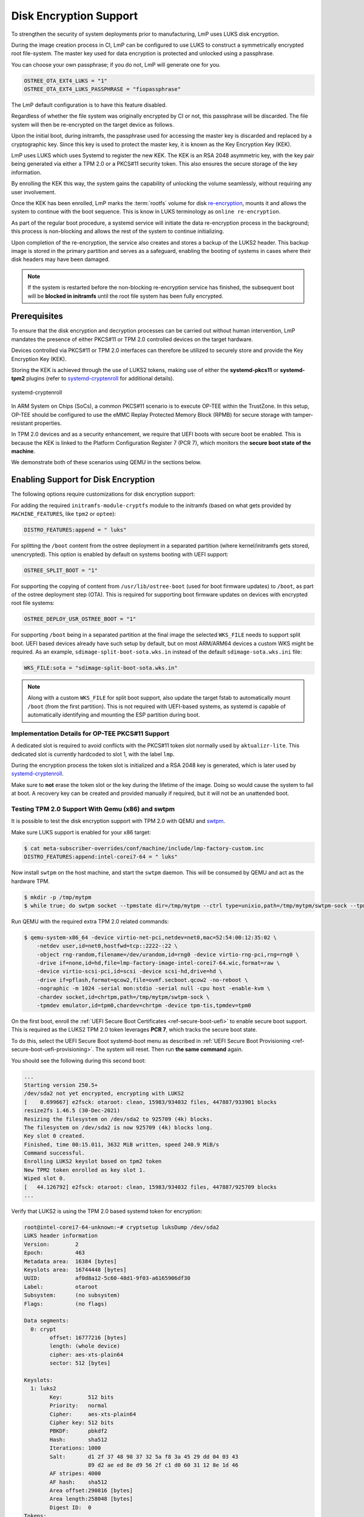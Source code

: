 .. _howto-linux-disk-encryption:

Disk Encryption Support
=======================

To strengthen the security of system deployments prior to manufacturing,
LmP uses LUKS disk encryption.

During the image creation process in CI, LmP can be configured to use
LUKS to construct a symmetrically encrypted root file-system. The master
key used for data encryption is protected and unlocked using a
passphrase.

You can choose your own passphrase; if you do not, LmP will generate one for you.

.. code-block:: console

  OSTREE_OTA_EXT4_LUKS = "1"
  OSTREE_OTA_EXT4_LUKS_PASSPHRASE = "fiopassphrase"

The LmP default configuration is to have this feature disabled.

Regardless of whether the file system was originally encrypted by CI or
not, this passphrase will be discarded. The file system will then be
re-encrypted on the target device as follows.

Upon the initial boot, during initramfs, the passphrase used for
accessing the master key is discarded and replaced by a cryptographic
key. Since this key is used to protect the master key, it is known as
the Key Encryption Key (KEK).

LmP uses LUKS which uses Systemd to register the new KEK. The KEK is an
RSA 2048 asymmetric key, with the key pair being generated via either a
TPM 2.0 or a PKCS#11 security token. This also ensures the secure
storage of the key information.

By enrolling the KEK this way, the system gains the capability of
unlocking the volume seamlessly, without requiring any user involvement.

Once the KEK has been enrolled, LmP marks the :term:`rootfs` volume for disk
`re-encryption`_, mounts it and allows the system to continue with the
boot sequence. This is know in LUKS terminology as ``online
re-encryption``.

As part of the regular boot procedure, a systemd service will initiate
the data re-encryption process in the background; this process is
non-blocking and allows the rest of the system to continue initializing.

Upon completion of the re-encryption, the service also creates and
stores a backup of the LUKS2 header. This backup image is stored in the
primary partition and serves as a safeguard, enabling the booting of
systems in cases where their disk headers may have been damaged.

.. note::

  If the system is restarted before the non-blocking re-encryption
  service has finished, the subsequent boot will be **blocked in
  initramfs** until the root file system has been fully encrypted.


Prerequisites
-------------

To ensure that the disk encryption and decryption processes can be
carried out without human intervention, LmP mandates the presence of
either PKCS#11 or TPM 2.0 controlled devices on the target hardware.

Devices controlled via PKCS#11 or TPM 2.0 interfaces can therefore be
utilized to securely store and provide the Key Encryption Key (KEK).

Storing the KEK is achieved through the use of LUKS2 tokens, making use
of either the **systemd-pkcs11** or **systemd-tpm2** plugins (refer to
`systemd-cryptenroll`_ for additional details).


.. figure:: /_static/reference-manual/linux/systemd-luks.png
    :width: 300
    :align: center

    systemd-cryptenroll


In ARM System on Chips (SoCs), a common PKCS#11 scenario is to execute
OP-TEE within the TrustZone. In this setup, OP-TEE should be configured
to use the eMMC Replay Protected Memory Block (RPMB) for secure storage
with tamper-resistant properties.

In TPM 2.0 devices and as a security enhancement, we require that UEFI
boots with secure boot be enabled. This is because the KEK is linked to
the Platform Configuration Register 7 (PCR 7), which monitors the
**secure boot state of the machine**.

We demonstrate both of these scenarios using QEMU in the sections below.

Enabling Support for Disk Encryption
------------------------------------

The following options require customizations for disk encryption support:

For adding the required ``initramfs-module-cryptfs`` module to the initramfs (based on what gets provided by ``MACHINE_FEATURES``, like ``tpm2`` or ``optee``):

.. code-block:: none

  DISTRO_FEATURES:append = " luks"

For splitting the ``/boot`` content from the ostree deployment in a separated partition (where kernel/initramfs gets stored, unencrypted).
This option is enabled by default on systems booting with UEFI support:

.. code-block:: none

  OSTREE_SPLIT_BOOT = "1"

For supporting the copying of content from ``/usr/lib/ostree-boot`` (used for boot firmware updates) to ``/boot``, as part of the ostree deployment step (OTA).
This is required for supporting boot firmware updates on devices with encrypted root file systems:

.. code-block:: none

  OSTREE_DEPLOY_USR_OSTREE_BOOT = "1"

For supporting ``/boot`` being in a separated partition at the final image the selected ``WKS_FILE`` needs to support split boot.
UEFI based devices already have such setup by default, but on most ARM/ARM64 devices a custom WKS might be required.
As an example, ``sdimage-split-boot-sota.wks.in`` instead of the default ``sdimage-sota.wks.ini`` file:

.. code-block:: none

  WKS_FILE:sota = "sdimage-split-boot-sota.wks.in"

.. note::

  Along with a custom ``WKS_FILE`` for split boot support, also update the target fstab to automatically mount ``/boot`` (from the first partition).
  This is not required with UEFI-based systems, as systemd is capable of automatically identifying and mounting the ESP partition during boot.

Implementation Details for OP-TEE PKCS#11 Support
~~~~~~~~~~~~~~~~~~~~~~~~~~~~~~~~~~~~~~~~~~~~~~~~~

A dedicated slot is required to avoid conflicts with the PKCS#11 token slot normally used by ``aktualizr-lite``.
This dedicated slot is currently hardcoded to slot 1, with the label ``lmp``.

During the encryption process the token slot is initialized and a RSA 2048 key is generated, which is later used by `systemd-cryptenroll`_.

Make sure to **not** erase the token slot or the key during the lifetime of the image.
Doing so would cause the system to fail at boot.
A recovery key can be created and provided manually if required, but it will not be an unattended boot.

Testing TPM 2.0 Support With Qemu (x86) and swtpm
~~~~~~~~~~~~~~~~~~~~~~~~~~~~~~~~~~~~~~~~~~~~~~~~~

It is possible to test the disk encryption support with TPM 2.0 with QEMU and `swtpm`_.

Make sure LUKS support is enabled for your x86 target:

.. code-block:: console

  $ cat meta-subscriber-overrides/conf/machine/include/lmp-factory-custom.inc
  DISTRO_FEATURES:append:intel-corei7-64 = " luks"

Now install ``swtpm`` on the host machine, and start the ``swtpm`` daemon.
This will be consumed by QEMU and act as the hardware TPM.

.. code-block:: console

   $ mkdir -p /tmp/mytpm
   $ while true; do swtpm socket --tpmstate dir=/tmp/mytpm --ctrl type=unixio,path=/tmp/mytpm/swtpm-sock --tpm2; done;

Run QEMU with the required extra TPM 2.0 related commands:

.. code-block:: console

  $ qemu-system-x86_64 -device virtio-net-pci,netdev=net0,mac=52:54:00:12:35:02 \
      -netdev user,id=net0,hostfwd=tcp::2222-:22 \
      -object rng-random,filename=/dev/urandom,id=rng0 -device virtio-rng-pci,rng=rng0 \
      -drive if=none,id=hd,file=lmp-factory-image-intel-corei7-64.wic,format=raw \
      -device virtio-scsi-pci,id=scsi -device scsi-hd,drive=hd \
      -drive if=pflash,format=qcow2,file=ovmf.secboot.qcow2 -no-reboot \
      -nographic -m 1024 -serial mon:stdio -serial null -cpu host -enable-kvm \
      -chardev socket,id=chrtpm,path=/tmp/mytpm/swtpm-sock \
      -tpmdev emulator,id=tpm0,chardev=chrtpm -device tpm-tis,tpmdev=tpm0


On the first boot, enroll the :ref:`UEFI Secure Boot Certificates <ref-secure-boot-uefi>` to enable secure boot support. This is required as the LUKS2 TPM 2.0 token leverages **PCR 7**, which tracks the secure boot state.

To do this, select the UEFI Secure Boot systemd-boot menu as described in :ref:`UEFI Secure Boot Provisioning <ref-secure-boot-uefi-provisioning>`. The system will reset. Then run **the same command** again.

You should see the following during this second boot:

.. code-block:: none

  ...
  Starting version 250.5+
  /dev/sda2 not yet encrypted, encrypting with LUKS2
  [    0.699667] e2fsck: otaroot: clean, 15983/934032 files, 447887/933901 blocks
  resize2fs 1.46.5 (30-Dec-2021)
  Resizing the filesystem on /dev/sda2 to 925709 (4k) blocks.
  The filesystem on /dev/sda2 is now 925709 (4k) blocks long.
  Key slot 0 created.
  Finished, time 00:15.011, 3632 MiB written, speed 240.9 MiB/s
  Command successful.
  Enrolling LUKS2 keyslot based on tpm2 token
  New TPM2 token enrolled as key slot 1.
  Wiped slot 0.
  [   44.126792] e2fsck: otaroot: clean, 15983/934032 files, 447887/925709 blocks
  ...

Verify that LUKS2 is using the TPM 2.0 based systemd token for encryption:

.. code-block:: none

  root@intel-corei7-64-unknown:~# cryptsetup luksDump /dev/sda2
  LUKS header information
  Version:        2
  Epoch:          463
  Metadata area:  16384 [bytes]
  Keyslots area:  16744448 [bytes]
  UUID:           af0d8a12-5c60-48d1-9f03-a6165906df30
  Label:          otaroot
  Subsystem:      (no subsystem)
  Flags:          (no flags)

  Data segments:
    0: crypt
          offset: 16777216 [bytes]
          length: (whole device)
          cipher: aes-xts-plain64
          sector: 512 [bytes]

  Keyslots:
    1: luks2
          Key:        512 bits
          Priority:   normal
          Cipher:     aes-xts-plain64
          Cipher key: 512 bits
          PBKDF:      pbkdf2
          Hash:       sha512
          Iterations: 1000
          Salt:       d1 2f 37 48 98 37 32 5a f8 3a 45 29 dd 04 03 43
                      89 d2 ae ed 8e d9 56 2f c1 d0 60 31 12 8e 1d 46
          AF stripes: 4000
          AF hash:    sha512
          Area offset:290816 [bytes]
          Area length:258048 [bytes]
          Digest ID:  0
  Tokens:
    0: systemd-tpm2
          tpm2-pcrs:  7
          tpm2-bank:  sha256
          tpm2-primary-alg:  ecc
          tpm2-blob:  00 9e 00 20 7f 2c f2 d0 ec 9b 17 a3 7e 48 90 bf
                      74 1f 43 92 2e d3 45 6d b4 1d 06 6a b8 4c 65 3f
                      54 64 b6 75 00 10 09 ee 39 3c ce 2a 6f cc b1 1e
                      f9 e7 50 e2 1b ce 6c 6d 26 1e 2a 39 24 01 e8 39
                      7b 44 90 62 a2 b9 6b 81 7a 43 9e 76 93 0c 39 d6
                      76 47 85 67 d8 bc 07 4c 68 b1 43 b8 25 58 ed 97
                      c7 0f 00 a7 33 43 2d b2 8b e1 94 da ac 80 19 03
                      1e 06 be 03 7a d5 28 a6 26 cf b5 db f9 63 ee 2a
                      bb 40 9f b0 b6 08 64 6b 3a 5f b1 31 c0 e9 62 12
                      17 fc e8 b6 48 94 d0 80 9e f1 5f d3 9a 85 14 0f
                      00 4e 00 08 00 0b 00 00 00 12 00 20 86 0e d1 f6
                      e3 49 84 56 16 f1 4e cb cd 56 76 b6 97 0e d2 48
                      4b 96 c9 af ee 27 a4 f2 de ce 48 84 00 10 00 20
                      34 85 f5 a4 b1 a4 ca 83 c7 ff ab aa 55 46 a7 4d
                      89 8b 55 4a 82 36 4a 1d 77 36 3e b7 50 8c 81 4f
          tpm2-policy-hash:
                      86 0e d1 f6 e3 49 84 56 16 f1 4e cb cd 56 76 b6
                      97 0e d2 48 4b 96 c9 af ee 27 a4 f2 de ce 48 84
          Keyslot:    1
  Digests:
    0: pbkdf2
          Hash:       sha256
          Iterations: 312076
          Salt:       6c 91 b1 65 23 2f 70 0d 36 ba 42 cc 3e 97 33 e1
                      73 48 b4 84 d7 32 7d 1b 81 a5 ed fd 7c 5e 06 4c
          Digest:     5c 30 5b f3 59 db fe 6a 71 c4 9a a0 2d 22 cf 6b
                      18 e7 cc 8d 6a 44 c9 67 97 f8 34 80 96 69 53 7b

.. note::

   As long as the TPM 2.0 emulation storage is not deleted, you will be
   able to reboot your QEMU image since the key will persist.


Implementation Details for OP-TEE PKCS#11 Support
-------------------------------------------------

To prevent conflicts with the PKCS#11 token slot utilized by
``aktualizr-lite``, a dedicated slot is necessary.

LmP will set this dedicated slot as **slot 1** with the label ``lmp``.

Before initiating the re-encryption process, the slot is initialized,
and a new **RSA 2048** key is generated. This key never leaves the
PKCS#11 domain.

It is important to emphasize that only the **encrypted master key** is
stored in the LUKS JSON token header area.

Please ensure that you **DO NOT** erase the PKCS#11 token slot or its key
throughout the lifespan of your product. Failure to follow this
precaution will result in the system's inability to boot.

In the event of such a scenario, a recovery key can be created and
provided manually, but it won't support an unattended boot process.


Testing PKCS#11 Support With Qemu (arm64)
~~~~~~~~~~~~~~~~~~~~~~~~~~~~~~~~~~~~~~~~~

Make sure LUKS support is enabled for your ``qemuarm64-secureboot`` target:

.. code-block:: console

  $ cat meta-subscriber-overrides/conf/machine/include/lmp-factory-custom.inc
  DISTRO_FEATURES:append:qemuarm64-secureboot = " luks"


When running QEMU, please be cautious not to exceed 2GB of memory usage,
as attempting to use more than 2GB of memory may prevent the OP-TEE
emulation from successfully booting. So, it's advisable to stay within
this memory limit.

.. code-block:: console

  $ qemu-system-aarch64 -m 2048 -cpu cortex-a57 -no-acpi -bios flash.bin \
      -device virtio-net-device,netdev=net0,mac=52:54:00:12:35:02 -device virtio-serial-device \
      -drive id=disk0,file=lmp-console-image-qemuarm64-secureboot.wic,if=none,format=raw \
      -device virtio-blk-device,drive=disk0 -netdev user,id=net0,hostfwd=tcp::2222-:22 \
      -object rng-random,filename=/dev/urandom,id=rng0 -device virtio-rng-pci,rng=rng0 \
      -chardev null,id=virtcon -machine virt,secure=on -nographic


During the boot sequence, you will observe the following:

.. code-block:: none

  [    1.932467] Freeing unused kernel memory: 4736K
  [    1.933323] Run /init as init process
  Starting version 250.5+
  [   53.995060] e2fsck: otaroot: clean, 7841/136880 files, 79834/156064 blocks
  Enrolling LUKS2 keyslot based on pkcs11 token
  Token successfully initialized
  User PIN successfully initialized
  Key pair generated:
  Private Key Object; RSA
    label:      luks
    ID:         9d
    Usage:      decrypt, sign
    Access:     sensitive, always sensitive, never extractable, local
  Public Key Object; RSA 2048 bits
    label:      luks
    ID:         9d
    Usage:      encrypt, verify
    Access:     local
  Engine "pkcs11" set.
  Created certificate:
  7Certificate Object; type = X.509 cert
    label:      luks
    subject:    DN: CN=LmP
    ID:         9d
  Successfully logged into security token 'lmp' via protected authentication path.
  New PKCS#11 token enrolled as key slot 0.
  Wiped slot 31.
  Successfully logged into security token 'lmp' via protected authentication path.
  Successfully decrypted key with security token.
  [...]
  [  OK  ] Reached target Basic System.
	   Starting D-Bus System Message Bus...
	   Starting Check and fix an … store of the docker daemon...
	   Starting IPv6 Packet Filtering Framework...
	   Starting IPv4 Packet Filtering Framework...
	   Starting Online LUKS2 disk re-encryption...
	   Starting User Login Management...
  [  OK  ] Started TEE Supplicant.
  [  OK  ] Started Network Name Resolution.
  [  OK  ] Finished IPv6 Packet Filtering Framework.
  [  OK  ] Finished IPv4 Packet Filtering Framework.
  [  OK  ] Starting Network Manager Script Dispatcher Service...
  [  OK  ] Started Network Manager Script Dispatcher Service.

  Linux-microPlatform 4.0.11 qemuarm64-secureboot -

  qemuarm64-secureboot login: fio
  Password:

  fio@qemuarm64-secureboot:~$

  [  OK  ] Finished Online LUKS2 disk re-encryption.
	   Starting Resize root filesystem to fit available disk space...
  [  210.434491] EXT4-fs (dm-0): resizing filesystem from 156064 to 160161 blocks
  [  210.448134] EXT4-fs (dm-0): resized filesystem to 160161
  [  OK  ] Finished Resize root filesystem to fit available disk space.


After the service has finished, you can inspect the volume. First list
the block devices:

.. code-block:: none

  fio@qemuarm64-secureboot:~$ lsblk
  NAME           MAJ:MIN RM   SIZE RO TYPE  MOUNTPOINTS
  zram0          251:0    0     0B  0 disk
  vda            253:0    0 925.6M  0 disk
  |-vda1         253:1    0    78M  0 part  /var/rootdirs/mnt/boot
  |-vda2         253:2    0   200M  0 part  /boot
  `-vda3         253:3    0 641.6M  0 part
    `-vda3_crypt 252:0    0 625.6M  0 crypt /var
					    /usr
					    /
					    /sysroot


Then inspect the encrypted one:

.. code-block:: none

  fio@qemuarm64-secureboot:~$ sudo cryptsetup luksDump /dev/vda3
  Password:
  LUKS header information
  Version:        2
  Epoch:          99
  Metadata area:  16384 [bytes]
  Keyslots area:  16744448 [bytes]
  UUID:           06be9f40-ac4f-4301-ad33-e566def6023d
  Label:          otaroot
  Subsystem:      (no subsystem)
  Flags:          (no flags)

  Data segments:
    0: crypt
	  offset: 16777216 [bytes]
	  length: (whole device)
	  cipher: aes-xts-plain64
	  sector: 512 [bytes]

  Keyslots:
    1: luks2
	  Key:        512 bits
	  Priority:   normal
	  Cipher:     aes-xts-plain64
	  Cipher key: 512 bits
	  PBKDF:      pbkdf2
	  Hash:       sha512
	  Iterations: 1000
	  Salt:       a2 76 b4 61 3b c6 79 02 1a c1 23 89 02 ca 02 8f
		      f3 82 ec e6 c4 b0 6a c7 4a 4b 99 5e e6 92 c0 88
	  AF stripes: 4000
	  AF hash:    sha512
	  Area offset:32768 [bytes]
	  Area length:258048 [bytes]
	  Digest ID:  1
  Tokens:
    0: systemd-pkcs11
	  pkcs11-uri: pkcs11:token=lmp;object=luks
	  pkcs11-key: 38 49 ce f7 3e e9 dc fc 66 3d b8 13 90 ec ec 29
		      99 73 5d 47 6a cb d0 fc 6c ab 1c a7 26 a8 08 7e
		      46 b3 5d 15 f5 01 a9 e7 e6 d2 80 72 15 14 0d 0b
		      61 85 fe ee 1f f8 f0 04 26 c8 46 31 83 52 cc 37
		      44 d7 2a 83 7d 5a d9 44 a3 90 d0 f5 ff f2 9d e3
		      6f 09 4b 2c 79 5e df e3 b0 f7 df b4 b2 8c 0b 78
		      0a 4a 31 c1 d1 63 bb 54 a3 ca c9 a9 a3 88 bc ec
		      96 68 25 26 75 b3 44 3d 9b ee bc a4 73 a5 e2 b3
		      f2 5e a3 74 29 32 7a 46 b2 af 55 cf 48 3d b6 ea
		      4e d0 ca 0c da 06 f1 4e 33 23 73 be bb b0 c0 e1
		      ab bf 7a 2d f3 d7 7a be 5c 01 e5 d6 ab 43 33 91
		      48 e7 14 77 61 1c b9 c0 2c 6a 47 36 4c 1f a1 81
		      39 8c 5b 56 43 fa 86 33 7f 8d ec ee cf 74 1a 3a
		      43 69 6d bf 3b 70 70 ea 4b f7 02 a0 99 c0 55 02
		      49 16 14 00 45 da 78 da b9 5e 34 17 65 1b 3b c3
		      78 26 64 60 bf fe da 11 a0 3b 7a f9 0f 9e 93 8f
	  Keyslot:    1
  Digests:
    1: pbkdf2
	  Hash:       sha512
	  Iterations: 1000
	  Salt:       a6 10 c3 0d 89 22 c4 67 32 c1 c4 49 31 6f 05 10
		      4a f6 3d bd 7f 26 7a ba 9e 74 54 0b 5f da 54 34
	  Digest:     58 da 0f b2 ec d5 0d 5d 3d 99 15 85 85 ab e5 40
		      41 14 9c 57 6a 16 02 08 5d 8f 2a 18 ca 77 2d 7b
		      e1 be 92 d4 0a 49 f1 f1 77 48 c3 c1 27 35 57 ea
		      68 47 60 20 15 a1 a2 80 11 c5 dd 8e c7 93 c4 80


You can also examine the PKCS#11 slot created by OP-TEE to verify the
presence of the RSA-2048 key mentioned earlier:

.. code-block:: none

  root@qemuarm64-secureboot:/var/rootdirs/home/fio# pkcs11-tool --module /usr/lib/libckteec.so.0 --list-token-slots
  Available slots:
  Slot 0 (0x0): 94e9ab89-4c43-56ea-8b35-45dc07226830
    token state:   uninitialized
  Slot 1 (0x1): 94e9ab89-4c43-56ea-8b35-45dc07226830
    token label        : lmp
    token manufacturer : Linaro
    token model        : OP-TEE TA
    token flags        : login required, PIN pad present, rng, token initialized, PIN initialized
    hardware version   : 0.0
    firmware version   : 0.1
    serial num         : 0000000000000001
    pin min/max        : 4/128
  Slot 2 (0x2): 94e9ab89-4c43-56ea-8b35-45dc07226830
    token state:   uninitialized

.. note::

   The OP-TEE PKCS#11 secure storage emulation  will NOT survive across
   reboots. As a consequence of this, because the root file system
   was encrypted, the system will encounter a failure in mounting the
   root file system during the subsequent boot.


If you were to reboot the system under the described circumstances, you
should expect to encounter the following error:

.. code-block :: none

  [    1.776260] registered taskstats version 1
  [    1.776628] Loading compiled-in X.509 certificates
  [    1.879079] Loaded X.509 cert 'Default insecure key from Factory II: 1b2327c0b75d0bc1e4914c8195bbf053629b8abb'
  [    1.902679] uart-pl011 9000000.pl011: no DMA platform data
  [    1.937637] Freeing unused kernel memory: 4736K
  [    1.938472] Run /init as init process
  Starting version 250.5+
  No slot with token named "lmp" found
  PKCS11 certificate not found!


.. _re-encryption:
  https://man7.org/linux/man-pages/man8/cryptsetup-reencrypt.8.html

.. _systemd-cryptenroll:
   https://www.freedesktop.org/software/systemd/man/systemd-cryptenroll.html

.. _swtpm:
   https://github.com/stefanberger/swtpm/wiki
